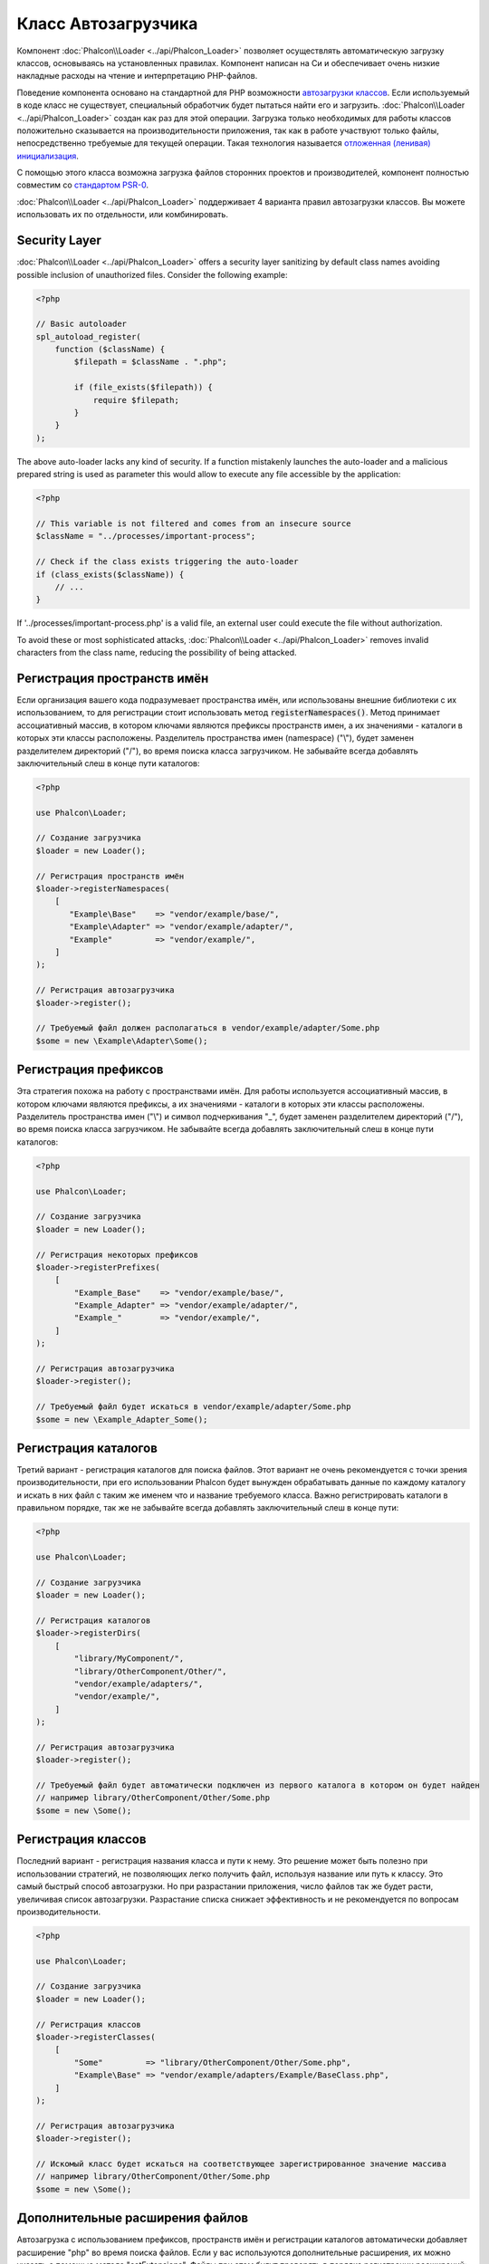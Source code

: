 Класс Автозагрузчика
====================

Компонент :doc:`Phalcon\\Loader <../api/Phalcon_Loader>` позволяет осуществлять автоматическую загрузку классов, основываясь
на установленных правилах. Компонент написан на Си и обеспечивает очень низкие накладные расходы на чтение и интерпретацию PHP-файлов.

Поведение компонента основано на стандартной для PHP возможности `автозагрузки классов`_. Если используемый в коде класс не существует,
специальный обработчик будет пытаться найти его и загрузить. :doc:`Phalcon\\Loader <../api/Phalcon_Loader>` создан как раз для этой операции.
Загрузка только необходимых для работы классов положительно сказывается на производительности приложения, так как в работе участвуют только файлы,
непосредственно требуемые для текущей операции. Такая технология называется `отложенная (ленивая) инициализация`_.

С помощью этого класса возможна загрузка файлов сторонних проектов и производителей, компонент полностью совместим со `стандартом PSR-0 <https://github.com/php-fig/fig-standards/blob/master/accepted/PSR-0.md>`_.

:doc:`Phalcon\\Loader <../api/Phalcon_Loader>` поддерживает 4 варианта правил автозагрузки классов. Вы можете использовать их по отдельности, или комбинировать.

Security Layer
--------------
:doc:`Phalcon\\Loader <../api/Phalcon_Loader>` offers a security layer sanitizing by default class names avoiding possible inclusion of unauthorized files.
Consider the following example:

.. code-block:: php

    <?php

    // Basic autoloader
    spl_autoload_register(
        function ($className) {
            $filepath = $className . ".php";

            if (file_exists($filepath)) {
                require $filepath;
            }
        }
    );

The above auto-loader lacks any kind of security. If a function mistakenly launches the auto-loader and
a malicious prepared string is used as parameter this would allow to execute any file accessible by the application:

.. code-block:: php

    <?php

    // This variable is not filtered and comes from an insecure source
    $className = "../processes/important-process";

    // Check if the class exists triggering the auto-loader
    if (class_exists($className)) {
        // ...
    }

If '../processes/important-process.php' is a valid file, an external user could execute the file without
authorization.

To avoid these or most sophisticated attacks, :doc:`Phalcon\\Loader <../api/Phalcon_Loader>` removes invalid characters from the class name,
reducing the possibility of being attacked.

Регистрация пространств имён
----------------------------
Если организация вашего кода подразумевает пространства имён, или использованы внешние библиотеки с их использованием, то для регистрации
стоит использовать метод :code:`registerNamespaces()`. Метод принимает ассоциативный массив, в котором ключами являются префиксы пространств имен,
а их значениями - каталоги в которых эти классы расположены. Разделитель пространства имен (namespace) ("\\"), будет заменен разделителем
директорий ("/"), во время поиска класса загрузчиком. Не забывайте всегда добавлять заключительный слеш в конце пути каталогов:

.. code-block:: php

    <?php

    use Phalcon\Loader;

    // Создание загрузчика
    $loader = new Loader();

    // Регистрация пространств имён
    $loader->registerNamespaces(
        [
           "Example\Base"    => "vendor/example/base/",
           "Example\Adapter" => "vendor/example/adapter/",
           "Example"         => "vendor/example/",
        ]
    );

    // Регистрация автозагрузчика
    $loader->register();

    // Требуемый файл должен располагаться в vendor/example/adapter/Some.php
    $some = new \Example\Adapter\Some();

Регистрация префиксов
---------------------
Эта стратегия похожа на работу с пространствами имён. Для работы используется ассоциативный массив, в котором ключами являются префиксы,
а их значениями - каталоги в которых эти классы расположены. Разделитель пространства имен ("\\") и символ подчеркивания "_", будет заменен разделителем
директорий ("/"), во время поиска класса загрузчиком. Не забывайте всегда добавлять заключительный слеш в конце пути каталогов:

.. code-block:: php

    <?php

    use Phalcon\Loader;

    // Создание загрузчика
    $loader = new Loader();

    // Регистрация некоторых префиксов
    $loader->registerPrefixes(
        [
            "Example_Base"    => "vendor/example/base/",
            "Example_Adapter" => "vendor/example/adapter/",
            "Example_"        => "vendor/example/",
        ]
    );

    // Регистрация автозагрузчика
    $loader->register();

    // Требуемый файл будет искаться в vendor/example/adapter/Some.php
    $some = new \Example_Adapter_Some();

Регистрация каталогов
---------------------
Третий вариант - регистрация каталогов для поиска файлов. Этот вариант не очень рекомендуется с точки зрения производительности, при его использовании
Phalcon будет вынужден обрабатывать данные по каждому каталогу и искать в них файл с таким же именем что и название требуемого класса. Важно регистрировать
каталоги в правильном порядке, так же не забывайте всегда добавлять заключительный слеш в конце пути:

.. code-block:: php

    <?php

    use Phalcon\Loader;

    // Создание загрузчика
    $loader = new Loader();

    // Регистрация каталогов
    $loader->registerDirs(
        [
            "library/MyComponent/",
            "library/OtherComponent/Other/",
            "vendor/example/adapters/",
            "vendor/example/",
        ]
    );

    // Регистрация автозагрузчика
    $loader->register();

    // Требуемый файл будет автоматически подключен из первого каталога в котором он будет найден
    // например library/OtherComponent/Other/Some.php
    $some = new \Some();

Регистрация классов
-------------------
Последний вариант - регистрация названия класса и пути к нему. Это решение может быть полезно при использовании стратегий, не позволяющих
легко получить файл, используя название или путь к классу. Это самый быстрый способ автозагрузки. Но при разрастании приложения, число
файлов так же будет расти, увеличивая список автозагрузки. Разрастание списка снижает эффективность и не рекомендуется по вопросам производительности.

.. code-block:: php

    <?php

    use Phalcon\Loader;

    // Создание загрузчика
    $loader = new Loader();

    // Регистрация классов
    $loader->registerClasses(
        [
            "Some"         => "library/OtherComponent/Other/Some.php",
            "Example\Base" => "vendor/example/adapters/Example/BaseClass.php",
        ]
    );

    // Регистрация автозагрузчика
    $loader->register();

    // Искомый класс будет искаться на соответствующее зарегистрированное значение массива
    // например library/OtherComponent/Other/Some.php
    $some = new \Some();

Дополнительные расширения файлов
--------------------------------
Автозагрузка с использованием префиксов, пространств имён и регистрации каталогов автоматически добавляет расширение "php" во время поиска файлов. Если
у вас используются дополнительные расширения, их можно указать с помощью метода "setExtensions". Файлы при этом будут проверять в порядке регистрации расширений:

.. code-block:: php

    <?php

    use Phalcon\Loader;

    // Создание загрузчика
    $loader = new Loader();

    // Установка расширений файлов для поиска классов
    $loader->setExtensions(
        [
            "php",
            "inc",
            "phb",
        ]
    );

Изменение текущей стратегии
---------------------------
Additional auto-loading data can be added to existing values by passing "true" as the second parameter:

.. code-block:: php

    <?php

    // Регистрация дополнительных каталогов
    $loader->registerDirs(
        [
            "../app/library/",
            "../app/plugins/",
        ],
        true
    );

События автозагрузки классов
----------------------------
В следующем примере, EventsManager работает с загрузчиком класса, что позволяет нам получать отладочную информацию о выполнении работы:

.. code-block:: php

    <?php

    use Phalcon\Events\Event;
    use Phalcon\Events\Manager as EventsManager;
    use Phalcon\Loader;

    $eventsManager = new EventsManager();

    $loader = new Loader();

    $loader->registerNamespaces(
        [
            "Example\\Base"    => "vendor/example/base/",
            "Example\\Adapter" => "vendor/example/adapter/",
            "Example"          => "vendor/example/",
        ]
    );

    // Прослушивание всех событий загрузчика
    $eventsManager->attach(
        "loader:beforeCheckPath",
        function (Event $event, Loader $loader) {
            echo $loader->getCheckedPath();
        }
    );

    $loader->setEventsManager($eventsManager);

    $loader->register();

Некоторые события при возвращении логического "false" могут остановить активную операцию. Список поддерживаемых событий:

+------------------+-----------------------------------------------------------------------------------------------------------+-------------------------+
| Название события | Условия срабатывания                                                                                      | Останавливает операцию? |
+==================+===========================================================================================================+=========================+
| beforeCheckClass | До начала процесса автозагрузки                                                                           | Да                      |
+------------------+-----------------------------------------------------------------------------------------------------------+-------------------------+
| pathFound        | Когда найдено расположение класса                                                                         | Нет                     |
+------------------+-----------------------------------------------------------------------------------------------------------+-------------------------+
| afterCheckClass  | После завершения процесса автозагрузки. Событие вызывается, если автозагрузчик не обнаружил искомый класс | Нет                     |
+------------------+-----------------------------------------------------------+-----------------------------------------------+-------------------------+

Устранение неполадок
--------------------
Некоторые вещи, которые стоит иметь в виду при использовании универсального автозагрузчика:

* Загрузчик чувствителен к регистру
* Стратегии, основанные на пространствах имён и префиксах, быстрее, чем стратегии на каталогах
* Если доступен APC_, он будет использован для запрашиваемого файла (и этот файл будет кэширован)

.. _автозагрузки классов: http://www.php.net/manual/ru/language.oop5.autoload.php
.. _отложенная (ленивая) инициализация: http://ru.wikipedia.org/wiki/%D0%9E%D1%82%D0%BB%D0%BE%D0%B6%D0%B5%D0%BD%D0%BD%D0%B0%D1%8F_%D0%B8%D0%BD%D0%B8%D1%86%D0%B8%D0%B0%D0%BB%D0%B8%D0%B7%D0%B0%D1%86%D0%B8%D1%8F
.. _APC: http://php.net/manual/en/book.apc.php
